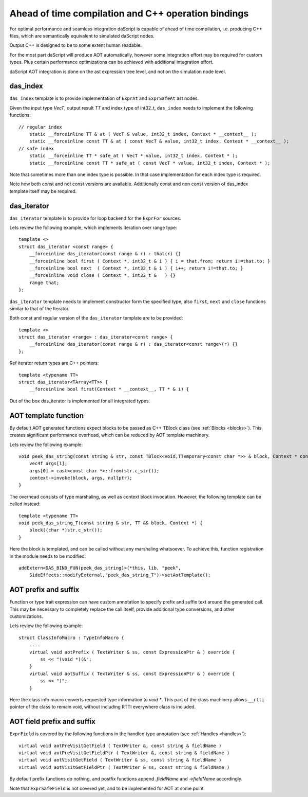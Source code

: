 .. _aot:

====================================================
Ahead of time compilation and C++ operation bindings
====================================================

For optimal performance and seamless integration daScript is capable of ahead of time compilation,
i.e. producing C++ files, which are semantically equivalent to simulated daScript nodes.

Output C++ is designed to be to some extent human readable.

For the most part daScript will produce AOT automatically,
however some integration effort may be required for custom types.
Plus certain performance optimizations can be achieved with additional integration effort.

daScript AOT integration is done on the ast expression tree level, and not on the simulation node level.

---------
das_index
---------

``das_index`` template is to provide implementation of ``ExprAt`` and ``ExprSafeAt`` ast nodes.

Given the input type `VecT`, output result `TT` and index type of int32_t,
``das_index`` needs to implement the following functions::

    // regular index
        static __forceinline TT & at ( VecT & value, int32_t index, Context * __context__ );
        static __forceinline const TT & at ( const VecT & value, int32_t index, Context * __context__ );
    // safe index
        static __forceinline TT * safe_at ( VecT * value, int32_t index, Context * );
        static __forceinline const TT * safe_at ( const VecT * value, int32_t index, Context * );

Note that sometimes more than one index type is possible.
In that case implementation for each index type is required.

Note how both const and not const versions are available.
Additionally const and non const version of das_index template itself may be required.

------------
das_iterator
------------

``das_iterator`` template is to provide for loop backend for the ``ExprFor`` sources.

Lets review the following example, which implements iteration over range type::

    template <>
    struct das_iterator <const range> {
        __forceinline das_iterator(const range & r) : that(r) {}
        __forceinline bool first ( Context *, int32_t & i ) { i = that.from; return i!=that.to; }
        __forceinline bool next  ( Context *, int32_t & i ) { i++; return i!=that.to; }
        __forceinline void close ( Context *, int32_t &   ) {}
        range that;
    };

``das_iterator`` template needs to implement constructor form the specified type,
also ``first``, ``next`` and ``close`` functions similar to that of the Iterator.

Both const and regular version of the ``das_iterator`` template are to be provided::

    template <>
    struct das_iterator <range> : das_iterator<const range> {
        __forceinline das_iterator(const range & r) : das_iterator<const range>(r) {}
    };

Ref iterator return types are C++ pointers::

    template <typename TT>
    struct das_iterator<TArray<TT>> {
        __forceinline bool first(Context * __context__, TT * & i) {

Out of the box das_iterator is implemented for all integrated types.

---------------------
AOT template function
---------------------

By default AOT generated functions expect blocks to be passed as C++ TBlock class (see :ref:`Blocks <blocks>`).
This creates significant performance overhead, which can be reduced by AOT template machinery.

Lets review the following example::

    void peek_das_string(const string & str, const TBlock<void,TTemporary<const char *>> & block, Context * context) {
        vec4f args[1];
        args[0] = cast<const char *>::from(str.c_str());
        context->invoke(block, args, nullptr);
    }

The overhead consists of type marshaling, as well as context block invocation.
However, the following template can be called instead::

    template <typename TT>
    void peek_das_string_T(const string & str, TT && block, Context *) {
        block((char *)str.c_str());
    }

Here the block is templated, and can be called without any marshaling whatsoever.
To achieve this, function registration in the module needs to be modified::

    addExtern<DAS_BIND_FUN(peek_das_string)>(*this, lib, "peek",
        SideEffects::modifyExternal,"peek_das_string_T")->setAotTemplate();

---------------------
AOT prefix and suffix
---------------------

Function or type trait expression can have custom annotation to specify prefix and suffix text around the generated call.
This may be necessary to completely replace the call itself, provide additional type conversions, and other customizations.

Lets review the following example::

    struct ClassInfoMacro : TypeInfoMacro {
        ....
        virtual void aotPrefix ( TextWriter & ss, const ExpressionPtr & ) override {
            ss << "(void *)(&";
        }
        virtual void aotSuffix ( TextWriter & ss, const ExpressionPtr & ) override {
            ss << ")";
        }

Here the class info macro converts requested type information to `void *`.
This part of the class machinery allows ``__rtti`` pointer of the class to remain void,
without including RTTI everywhere class is included.

---------------------------
AOT field prefix and suffix
---------------------------

``ExprField`` is covered by the following functions in the handled type annotation (see :ref:`Handles <handles>`)::

    virtual void aotPreVisitGetField ( TextWriter &, const string & fieldName )
    virtual void aotPreVisitGetFieldPtr ( TextWriter &, const string & fieldName )
    virtual void aotVisitGetField ( TextWriter & ss, const string & fieldName )
    virtual void aotVisitGetFieldPtr ( TextWriter & ss, const string & fieldName )

By default prefix functions do nothing, and postfix functions append `.fieldName` and `->fieldName` accordingly.

Note that ``ExprSafeField`` is not covered yet, and to be implemented for AOT at some point.
